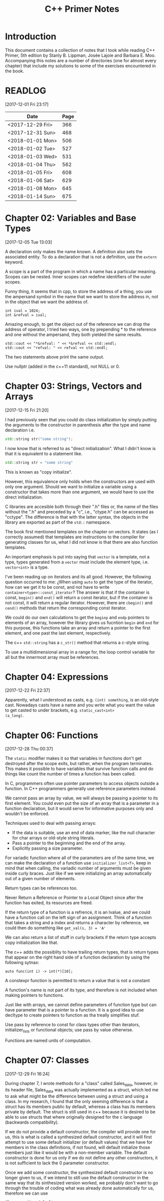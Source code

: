 #+TITLE: C++ Primer Notes
* Introduction
This document contains a collection of notes that I took while reading
C++ Primer, 5th edition by Stanly B. Lippman, Josée Lajoie and Barbara
E. Moo. Accompanying this notes are a number of directories (one for
almost every chapter) that include my solutions to some of the
exercises encountered in the book.

* READLOG
[2017-12-01 Fri 23:17]

| Date             | Page |
|------------------+------|
| <2017-12-29 Fri> |  366 |
| <2017-12-31 Sun> |  468 |
| <2018-01-01 Mon> |  506 |
| <2018-01-02 Tue> |  527 |
| <2018-01-03 Wed> |  531 |
| <2018-01-04 Thu> |  562 |
| <2018-01-05 Fri> |  608 |
| <2018-01-06 Sat> |  629 |
| <2018-01-08 Mon> |  645 |
| <2018-01-14 Sun> |  675 |

* Chapter 02: Variables and Base Types
[2017-12-05 Tue 13:03]

A declaration only makes the name known. A definition also sets the
associated entity. To do a declaration that is not a definition, use
the =extern= keyword.

A scope is a part of the program in which a name has a particular
meaning. Scopes can be nested. Inner scopes can redefine identifiers
of the outer scopes.

Funny thing, it seems that in cpp, to store the address of a thing,
you use the ampersand symbol in the name that we want to store the
address in, not in the object that we want the address of.

#+BEGIN_EXAMPLE
int ival = 1024;
int &refval = ival;
#+END_EXAMPLE

Amazing enough, to get the object out of the reference we can drop the
address of operator, I tried two ways, one by prepending * to the
reference and one without the ampersand, they both yielded the same
results.

#+BEGIN_EXAMPLE
std::cout << "*&refval: " << *&refval << std::endl;
std::cout << "refval: " << refval << std::endl;
#+END_EXAMPLE

The two statements above print the same output.

Use nullptr (added in the c++11 standard), not NULL or 0.

* Chapter 03: Strings, Vectors and Arrays
[2017-12-15 Fri 21:20]

I had previously seen that you could do class initialization
by simply putting the arguments to the constructor in parenthesis
after the type and name declaration i.e.

#+BEGIN_SRC cpp
std::string str("some string");
#+END_SRC

I now know that is referred to as "direct initialization". What I
didn't know is that it is equivalent to a statement like.

#+BEGIN_SRC cpp
std::string str = "some string"
#+END_SRC

This is known as "copy initialize".

However, this equivalence only holds when the constructors are used
with only one argument. Should we want to initialize a variable using
a constructor that takes more than one argument, we would have to use
the direct initialization.

C libraries are accesible both through their ".h" files or, the name
of the files without the ".h" and preceded by a "c", i.e., "ctype.h"
can be accessed as "cctype". The difference is that with the latter
syntax, the objects in the library are exported as part of the =std::=
namespace.

The book first mentioned templates on the chapter on vectors. It
states (as I correctly assumed) that templates are instructions to the
compiler for generating classes for us, what I did not know is that
there are also function templates.

An important emphasis is put into saying that =vector= is a template,
not a type, types generated from a =vector= must include the element
type, i.e.  =vector<int>= is a type.

I've been reading up on iterators and its all good. However, the
following question occurred to me: ¿When using =auto= to get the type
of the iterator, how can we get it to be const, and not have to write
=container<type>::const_iterator=? The answer is that if the container
is const, =begin()= and =end()= will return a const iterator, but if
the container is not const, it will return a regular
iterator. However, there are =cbegin()= and =cend()= methods that
return the corresponding const iterator.

We could do our own calculations to get the =beginp= and =endp=
pointers to elements of an array, however the library gives us
fucntion =begin= and =end= for this purpose, this functions take an
array and return a pointer to the first element, and one past the last
element, respectively.

The c++ =std::string= has a =c_str()= method that returns a c-style
string.

To use a multidimensional array in a range for, the loop control
variable for all but the innermost array must be references.

* Chapter 04: Expressions
[2017-12-22 Fri 22:37]

Apparently, what I understood as casts, e.g. =(int) something=, is an
old-style cast. Nowadays casts have a name and you write what you want
the value to get casted to under brackets, e.g. =static_cast<int>
(a_long)=.

* Chapter 06: Functions
[2017-12-28 Thu 00:37]

The =static= modifier makes it so that variables in functions don't
get destroyed after the scope exits, but rather, when the program
terminates.  This makes it possible to have variables that survive
function calls and do things like count the number of times a
function has been called.

In C, programmers often use pointer parameters to access objects
outside a function. In C++ programmers generally use reference
parameters instead.

We cannot pass an array by value, we will always be passing a pointer
to its first element. You could even put the size of an array that is
a parameter in a function declaration, but it would serve for
informative purposes only and wouldn't be enforced.

Techniques used to deal with passing arrays:

- If the data is suitable, use an end of data marker, like the null
  character for char arrays or old-style string literals.
- Pass a pointer to the beginning and the end of the array.
- Explicitly passing a size parameter.



For variadic function where all of the parameters are of the same
time, we can make the declaration of a function use
=initializer_list<T>=, keep in mind that when calling, the variadic
number of arguments must be given inside curly braces. Just like if we
were initializing an array automatically out of a given number of
elements.

Return types can be references too.

Never Return a Reference or Pointer to a Local Object since after the
function has exited, its resources are freed.

If the return type of a function is a refrence, it is an lvalue, and we could
have a function call on the left sign of an assignment. Think of a function
that takes a string and a index and returns a character by reference,
we could then do something like =get_val(s, 3) = 'A'=

We can also return a list of stuff in curly brackets if the return
type accepts copy initialization like that.

The c++ adds the possiblity to have trailing return types, that is
return types that appear on the right hand side of a function declaration
by using the following sytnax:

#+BEGIN_EXAMPLE
auto func(int i) -> int(*)[10];
#+END_EXAMPLE

A constexpr function is permitted to return a value that is not a constant

A function's name is not part of its type, and therefore is not
included when making pointers to functions.

Just like with arrays, we cannot define parameters of function type
but can have parameter that is a pointer to a function. It is a good
idea to use decltype to create pointers to function as tha treally
simplifies stuf.

Use pass by reference to const for class types other than iterators,
initializer_lists or functional objects; use pass by value otherwise.

Functions are named units of computation.
* Chapter 07: Classes
[2017-12-29 Fri 16:24]

During chapter 7, I wrote methods for a "class" called Sales_data,
however, in its header file, Sales_data was actually implemented as a
struct, which led me to ask what might be the difference between using
a struct and using a class. In my research, I found that the only
seeming difference is that a struct has its members public by default,
whereas a class has its members private by default. The struct is
still used in c++ because it is desired to be able to use structs that
where originally designed for the c language (backwards
compatibility).

If we do not provide a default constructor, the compiler will provide
one for us, this is what is called a synthesized default constructor,
and it will first attempt to use some default initializer (or default
values) that we have for members in the class definitions, if not
found, will default initialize those members just like it would be
with a non-member variable. The default constructor is done for us
only if we do not define any other constructors, it is not sufficient
to lack the 0 parameter constructor.

Once we add some constructor, the synthesized default constructor is
no longer given to us, if we intend to still use the default
constructor in the same way that its sinthesized version worked, we
probably don't want to go through the trouble of coding what was
already done automatically for us, therefore we can use

#+BEGIN_EXAMPLE
Class_name() = default
#+END_EXAMPLE

to indicate that we would like to keep the synthesized one.

A class can allow another class or function to access its nonpublic
members by making that class or function a friend. A class makes a
function its friend by including a declaration for that function
preceded by the keyword friend;

We can use the =mutable= keyword to denote that a class member is to
be modifyable even inside of const functions.

If a friend function is defined inside a class body it will be
implicitly inline.

You can decide against making a class a friend, and only some of its
methods, but then, if those methods are overloaded, you'd need to
declare friendship with each overloaded prototype.

If you use the scope operator =::= alone, you can get access to the
outer scope. I read this on a part of the book that was talking about
how variable resolution is done inside class methods, first the
parameters are considered, if the parameter have the same name as some
member, you can still access the member with =this->member_name=,
similar thing for globals, by doing =::variable_name= in case a
parameter or a member is obscuring it.

We must use the constructor initializer list to provide values for
members that are const, reference, or of a class type that does not
have a default constructor.

Members are intialized in the order that they appear in the class
definition, not in the order given in a constructor initializer.

You can write a constructor that delegates to another constructor by
invoking it in the class intializer section.

When we have constructor with one parameter, an implicit creation is
also created. That means that we can use an object of the type of the
parameter that the single-parameter constructor expects, and it will
get automatically "constructed" for us, e.g. we can use a string
instead of an object constructed with the 1-string constructor.

We can disable implicit conversions by using the keyword =explicit= in
our constructors.

We can make a member associated with a class, rathen than instances of
the class by using the =static= keyword.

* Chapter 08: The IO library
[2017-12-31 Sun 00:08]

In the chapter, there are mentions that there exists the io functions
in the library prepended by a 'w' to indicate the use of wchar_t
instead of just char. However, I wanted to try a program to see if the
normal streams would break on reading input in spanish, but they
didn't, then I tried to paste an input in chenese but it didn't break
either, so far I don't know for what cases the =wchar_t= is really
necessary.

Because we can't copy the IO types, we cannot have a parameter or
return type that is one of the stream types, although we can use
references.

Streams have a function called =.tie= that, when called on another
stream, it ties them together, so that if the one is flushed the other
is flushed too. The library automatically ties cout to cin for us.

The only way to preserve the existing data in a file opened by an
ofstream is to specify /app/ or /in/ mode explicitly.

* Chapter 09: Containers
[2017-12-31 Sun 10:51]

Rules of thumb:

- Unless you have a reason not to, use =vector=.
- If you have lots of small elements and space matters don't use
  =list= or =forward_list=.
- If the program requires random access use =vector= and =deque=.
- If the program needs to insert or delete elements in the middle, use
  =list= or =forward_list=.
- If the program needs to insert at both ends, and not in middle, use
  =deque=.


It's a good idea to use operations common to both =vector= s and
=list= s, i.e. iterators, not subscripts, that way it is easy to
change the container type being used down the road.

The containers have, among their shared methods, a version of =begin=,
=end=, =cbegin= and =cend= that are prepended by an 'r', this denotes
that they return a 'reverse' iterator, capable of moving through
elements in a backwards fashion.

Ranges of iterators in c++ are left-inclusive intervals. The end
iterator is one past the last element of the container, and therefore
it is kind of wrong to call the iterators first and last, and not
begin and end.

There is a type =array= that pretty much gives us the functionality of
primitive arrays but with the interfaces of the library container
types.

I was introduced to two families of functions that the containers have
to introduce new elements into their collections: the family of
'insert' and the family of 'emplace'. The difference between what each
family does is that the members of the 'insert' family accept objects
of the type that the container accepts, and copies them to their
respective places. The emplace family take the constructor arguments
of the type they accept, construct the objects and then adds them,
basically saving us from having to construct objects ourselves.

I've learned that the containers also provide the member functions
=front= and =last=. This function return references to the first and
last element of a container (that's right, the references are returned
directly, not a pointer which we would need to dereference as is the
case with =begin=, =end= and the like). Furthermore, let's remember
that the =end= variants of member functions return a pointer to one
past the last element of a container, so dereferencing means nothing,
=last= gets us the last element appropiately.

For accessing elements, we also have the square bracket operator =[]=
and the =at= member function. They are different since the square
brackets can only take unsigned integers, and if a non-valid value is
provided, i.e. a value greater than or equal to the size of the
container, the result is undefined. The =at= member function, on the
other hand, can accept arguments that are not unsigned integer (which
will be useful for non sequential containers that utilize keys) and
also, if given an incorrect value, it raises a =std::out_of_range=
exception rather than continuing silently with undefined behaviour.

It is a good idea to minimize the part of a program where a given
iterator is used, to minimize the probability that our operations will
render it invalid. Loops that add or remove elements from a container
should usually ensure that the iterators are refreshed after the
affecting operations. In particular, we should avoid storing the
interator returned from the =end= family of functions in order to save
computation, it is much more safer to actually call the corresponding
=end= function each time around.

The difference between a vector's capacity and its size is that its
size denots the number of elements it already contains. The capacity
denotes the number of elements it can contain before triggering a
reallocation.

The container =forward_list= has a different kind of member functions
for adding and removing elements. These functions are postfixed by
=_after=, i.e. =insert_after()=. The reason for this is that they take
a pointer and actually insert (or erase) the element after it. The
reason for this is that =forward_list= is a singly linked list, and in
these kinds of lists, an element doesn't have a pointer to the
previous elements that points to it, so it is not easy to get a hold
of its predecessor in order to change its next reference
accordingly. Also, there is the posibility to obtain a pointer to one
before the first element through =before_begin= and its derivations.

I've learned that the functions that convert a string into a numeric
type, i.e. =stof()=, can work even if the string contains non-numeric
characters, but only when these appear after some numeric ones. In
other words, if the string begins with non-numeric characters the
conversion will fail, but if the non numeric characters trail, they
will just be ignored.

When writing the Date program (exercise 9.51) I realized I had some
misunderstandings about a couple of concepts. Here is what I learned:

- When using =std::array=, you indicate the size as a second argument
  to the template angle brackest, not in square brackets after the
  variable name as you would with a primitive array.
- When using static class members, this cannot be defined inside the
  class. They also can't be defined in a function (I tried to define
  them in main). It seems to me that they must be defined on the outer
  (global) scope.
- If you intend to call another constructor from a class constructor,
  you must do so in the constructor intializer list, if you do it in
  the body of the constructor all you do is create an anonymous
  object, the member functions of the object that called the original
  constructor do not get involved.
  
* Chapter 10: Algorithms
[2018-01-01 Mon 19:10]

The generic algorithms do not themselves execute container
operations. They operate solely in terms of iterators and iterator
operations.

There are over 100+ algorithms in the standard library.

A few algorithms:

- find
- count
- accumulate
- equal
- fill
- replace
- replace_copy
- stable_sort
- partition
- find_if
- for_each
- transform
  


I learned that the =std::accumulate= function comes in the =numeric=
header, I was including =algorithm= and spent a good 15 minutes trying
to figure out why the compilation was failing.

There is a special kind of iterator called =insert iterator=, this iterators,
when assigned, rather than changing the contents of the object they point
to, they call some container function that inserts new elements. For example,
the =back_inserter= iterator, when assigned, calls =push_back= under the hood.

In c++, callables are objects that can be "invoked", i.e. putting
parenthesis after them with, optionally, some arguments. It turns out
that not only are functions and function pointers callables, but
classes that overload the function-call operator and lambdas
(anonymous function) are too.

A lambda looks like this:

#+BEGIN_EXAMPLE
[capture list] (parameter list) -> return type { function body }
#+END_EXAMPLE

We can omit the parameters or return type from a lambda. But must
always put the capture list (if empty just put the brackets). Also,
lambdas may not have defaults for their parameters.

It is possible to capture variables from the enclosing scope in a
lambda by reference just like by value. In addition, we can use the
shortcuts =[&]= and =[=]= to include all the variables in the
enclosing scope by reference and by value, respectively, without
having to type each one.

It is important to note also that, when capture by value is employed
in a lambda, the copies are done at the time the lambda is defined,
not when it is invoked.

We can also return a lambda from a function. The function might
directly return a callable object or the function might return an
object of a class that has a callable object as a data member. If the
function returns a lambda, then—for the same reasons that a function
must not return a reference to a local variable—that lambda must not
contain reference captures.

It is obvious that lambdas should be used for short functions that are
not going to be called in many places. Conversely, functions should be
used for code that is repeated in many places, or that is too
long. However, there is a place in which lambdas shine, and that is in
the capturing of the enclosing scope variables. A function cannot do
that, and even if we can add parameters by reference to a function,
this might prohibit us from using it as an argument to another
function that does not expects its callables to have extra
parameters. To overcome this, the =functional= header provides the
=bind= function; it takes a callable object and generates a new
callable object that "adapts" the parameter list of the original.

#+BEGIN_EXAMPLE
auto newCallable = bind(callable, arg_list);
#+END_EXAMPLE

The arg_list can have names of the form "_name" to indicate that it is
a place holder, i.e., something that should not be adapted and remain
a parameter on the callable that will be created. Note that the
placeholders are in the =placeholders= namespace inside of the =std=
namespace so it makes sense to use them all with something like

#+BEGIN_EXAMPLE
using namespace std::placeholders;
#+END_EXAMPLE

=bind= can also be used to rearrange or reoder the parameters of a
callable.

Once again, binds parameters are not references, if we want to pass
something as a reference we will need to use the =ref= function,
example:

#+BEGIN_EXAMPLE
for_each(words.begin(), words.end(), bind(print, ref(os), _1, ' '));
#+END_EXAMPLE

We can also create iterators on =istream= and =ostream=, if we default
initialize the iterator, we obtain one that we can use as the
off-the-end value.

The =ostream= iterators are used to assign to them, where the ===
operator calls the =<<= operator under the hood.

The book points out that we can sort a container by passing a pair of
reverse iterators.

Reverse iterators have a =base= member function that returns an
iterator that points at the equivalent element, but that moves forward (or
normally). This is useful, for example, if after obtaining an iterator
from =find= with reverse iterator arguments we want to create a
string, we cannot pass the reverse iterator, it needs to be a normal
one.

Iterator Categories
| Input Iterator       | Read, but not write. single-pass increment only.     |
| Output Iterator      | Write, but not read. single-pass increment only.     |
| Forward Iterator     | Read and write; multi-pass, increment only           |
| Bidirection Iterator | Read and write; multi-pass, incr and decr            |
| Random  access       | Read and write; multi-pass, full iterator arithmetic |

* Chapter 11: Associative containers
[2018-01-03 Wed 08:31]

The standard library provides 8 associative containers. Each of these
containers is a =set= or a =map=, requires unique keys or allows
multiple keys and stores the elements in order or not $2^3 = 8$.

I was making the mistake of thinking that the =first= and =second=
memebers of the maps where functions that returned the corresponding
objects, rather, they are references to the objects themselves.

For the maps, what’s important is that a type that defines a <
operator that “behaves normally” can be used as a key. That is if it
upholds the properites of symmetry and transitivity.

If we don't have the operator set up for the compatibility mentioned
above we can pass a function that receives the key elements and
compares them. This function is passed as an argument to the
constructor.

The associative containers define the types =key_type=, =value_type=
and =mapped_type=. Note that for maps, =value_type= is actually the
pair and =mapped_type= is the type of the pair's second member.

I was making the mistake of thinking that in the multi maps, when you
iterated through them, you got a pair of the key and an iterator that
would take you through all the values mapped to that key. I was wrong.
It turns out you get a key-value pair like you do with normal
containers, is just that you may get key-value pairs with the same
keys.

Unlike vector or string, the type returned by the map subscript
operator differs from the type obtained by dereferencing a map
iterator.

We are guaranteed that iterating across a multimap or multiset returns
all the elements with a given key in sequence.

Unordered associative containers have the same api as their ordered
counterparts. In addition, they also have methods that allow us to
manage the buckets directly (yes we are talking about the buckets
where elements are stored, and which can store more than one element
in case of a hash collision). These members let us inquire about the
state of the container and force the container to reorganize itself as
needed.

- =c.bucket_count()=
- =c.max_bucket_count()=
- =c.bucket_size(n)=
- =c.bucket(element)=
- =c.load_factor()=
- =c.max_load_factor()=
- =c.rehash(n)=
  
* Chapter 12: Dynamic memory
[2018-01-05 Fri 11:33]

Smart pointers ensure that the objects to which they point are
automatically freed when it is appropriate to do so. Their whole
reason d'etre is to mitigate the common bugs that are introduced by
improper management of memory.

In adition to static or stack memory, every program also has a pool of
memory that it can use. This memory is called the =free store= or
=heap=.

The keyword =new= allocates, and optionally intializes, an object in
dynamic memory and returns a pointer to that object. Similarly,
=delete= takes a pointer to a dynamic object, destroys the object and
frees the associated memory.

The smart pointers are defeined in the =memory= header.

Analogous to its constructors, each class has a destructor. Just as a
constructor controls initialization, the destructor controls what
happens when objects of that class type are destroyed.

Programs tend to use dynamic memory for one of three purposes:

1. They don’t know how many objects they’ll need
2. They don’t know the precise type of the objects they need
3. They want to share data between several objects

   

Remember that copying a shared_ptr increments its reference count.

If we do not initialize a smart pointer, it is initialized as a null
pointer. We can also initialize a smart pointer from a pointer
returned by new.

Shared pointers can only coordinate between themselves if they are
copies!  Even if they are initialized from the same pointer, they wont
be related.  Always copy. Not even initializing from another shared
pointers =get()= member which returns a plain pointer will work.

When a function exits, whether through normal processing or due to
an exception, all the local objects are destroyed.

By default, when a shared_ptr is destroyed, it executes delete on the
pointer it holds. However, if we were to use, for example, a c
library, of course the code there won't have destructors, but rather
functions that must be called to free resources. This is no problem as
actually we can create shared pointers and give them a second argument
that is callable with our own destruction code. Yes, we must be aware
of how to destroy the elements, but we won't need to keep track of
when to destroy them.

To use smart pointers correctly we want to adhere to these principles:

- Don’t use the same built-in pointer value to initialize (or reset)
  more than one smart pointer.
- Don’t delete the pointer returned from get().
- Don’t use get() to initialize or reset another smart pointer.
- If you use a pointer returned by get(), remember that the pointer will
  become invalid when the last corresponding smart pointer goes away.
- If you use a smart pointer to manage a resource other than memory
  allocated by new, remember to pass a deleter callable.
  


Unique pointer has a =release()= member that returns a pointer to the
thing, and sets the unique pointer to =nullptr=, avoiding the
destruction of the object.

A weak_ptr is a smart pointer that does not control the lifetime of
the object to which it points. Instead, a weak_ptr points to an object
that is managed by a shared_ptr.

* Chapter 13: Copy control
[2018-01-06 Sat 16:49]

What we mean by copy control, are the five special member functions:
copy contructor, copy-assignment constructor, move constructor,
move-assignment constructor and destructor.

A constructor is the copy constructor if its first parameter is a
reference to the class type and any additional parameters have default
values. The copy constructor should not usually be explicit.

Copy intialization occurs when:

- When we define variables using an equal sign (===)
- Pass an object as an argument to a parameter of nonreference type
- Return an object from a function that has a nonreference return type
- Brace initialize the elements in an array or the members of an
  aggregate class

  

The requirement that the copy constructor takes its class parameter as
a reference, stems from the fact that copy initialization is used
whenever we have a nonreference parameter in a callable. If the copy
constructor took a nonreference parameter, it would need to copy it
first, which would trigger an infinite loop of calls to the copy
constructor.

Overloaded operators are functions that have the name operator
followed by the symbol for the operator being defined. Hence, the
assignment operator is a function named operator=. Aside from that,
they look like any other kind of function.

Assignment operators usually return a reference to their left-hand
operand.

I was confused about when the copy assignment constructor was used,
since the statement =SomeClass some_name = some_instance= uses the
copy constructor, not the copy assignment. It turns out that the copy
assignment constructor is used when we redefine a variable,
i.e. =some_name = some_instance=, note that this variable must have
been declared earlier and therefore we do not include the class name
in the assignment statement.

The destructor is a member function with the name of the class
prefixed by a tilde (~). It has no return value and takes no
parameters.

It is important to realize that the destructor body does not directly
destroy the members themselves. Members are destroyed as part of the
implicit destruction phase that follows the destructor body. A
destructor body executes in addition to the memberwise destruction
that takes place as part of destroying an object.

One rule of thumb to use when you decide whether a class needs to
define its own versions of the copy-control members is to decide first
whether the class needs a destructor. This is because the default
version of the destructor will not delete pointer
members. Furtheremore, the default copy constructors will copy the
pointers directly, not create new pointers pointing to the same object
as the original pointer.

Consider a class that gives each object its own, unique serial
number. Such a class would need a copy constructor to generate a new,
distinct serial number for the object being created

Rule of thumb: If a class needs a copy constructor, it almost surely
needs a copy-assignment operator

A deleted function is one that is declared but may not be used in any
other way. We indicate that we want to define a function as deleted by
following its parameter list with == delete=.

Classes that want to prevent copying should define their copy
constructor and copy-assignment operators using = delete rather than
making those members private.

Assignment operators must work correctly if an object is assigned to
itself. Be careful about deleting pointers.

A good pattern to use when you write an assignment operator is to
first copy the right-hand operand into a local temporary. After the
copy is done, it is safe to destroy the existing members of the
left-hand operand. Once the left- hand operand is destroyed, copy the
data from the temporary into the members of the left-hand operand.

It is in our best interest, specially if we intend to use a class in
algorithms that reorder elements to implement a =swap= method to
interchange two objects. This can bring about improved efficiency as
we can be smart about how we do it. For example, if our class only
have a string pointer member, then we should exchange the string
pointers, instead of creating new objects that are copies and
assigning them to their counterparts.

There is something about swap that we must be careful, in our own
implementations of swap functions we must be careful to use the
following pattern:

#+BEGIN_SRC cpp
void swap(Foo &lhs, Foo &rhs)
{
  using std::swap;
  swap(lhs.h, rhs.h); // uses the HasPtr version of swap
                      // swap other members of type Foo
}
#+END_SRC

This is because if classes define a =swap= member function, that is
more specialized and should be used instead of the =std::swap= generic
function. By using this pattern, if the class has defined its own
swap, it will win during method resoultion, otherwise, the generic
version will be used.

Classes that define swap often use swap to define their assignment
operator. These operators use a technique known as copy and swap. This
technique swaps the left- hand operand with a copy of the right-hand
operand.

The copy-assignment operator often does the same work as is needed in
the copy constructor and destructor. In such cases, the common work
should be put in private utility functions.

I've learned that a lambda can only be converted to a function pointer
if it does not capture.

The allocators have a construct and destruct memebers that can
actually make the elements for us (they also take, as their first
parameter, the pointer of where to put them).

TODO: Need to learn more about allocators uninitiallized_copy

Move constructors typically operate by “moving” resources from the
given object to the object being constructed. There also is a generic
=move= function in the =utility= header.

The library containers, string, and shared_ptr classes support move as
well as copy. The IO and unique_ptr classes can be moved but not
copied.

To support move operations, the new standard introduced a new kind of
reference, an rvalue reference. An rvalue reference is obtained by
using a double ampersand instead of only one, i.e. =&&=.

Functions that return a nonreference type, along with the arithmetic,
relational, bitwise, and postfix increment/decrement operators, all
yield rvalues. We cannot bind an lvalue reference to these
expressions, but we can bind either an lvalue reference to const or an
rvalue reference to such expressions.

Rvalue references refer to objects that are about to be
destroyed. Hence, we can “steal” state from an object bound to an
rvalue reference.

Although we cannot directly bind an rvalue reference to an lvalue, we
can explicitly cast an lvalue to its corresponding rvalue reference
type. We can also obtain an rvalue reference bound to an lvalue by
calling a new library function named move, which is defined in the
utility header. The move function uses facilities that return an
rvalue reference to its given object.

Move constructors and move assignment operators that cannot throw
exceptions should be marked as =noexcept=.

A Moved-from Object Must Be Destructible

The move operations are not synthesized if they would otherwise be
defined as deleted.

If a class has a usable copy constructor and no move constructor,
objects will be “moved” by the copy constructor. Similarly for the
copy-assignment operator and move-assignment.
